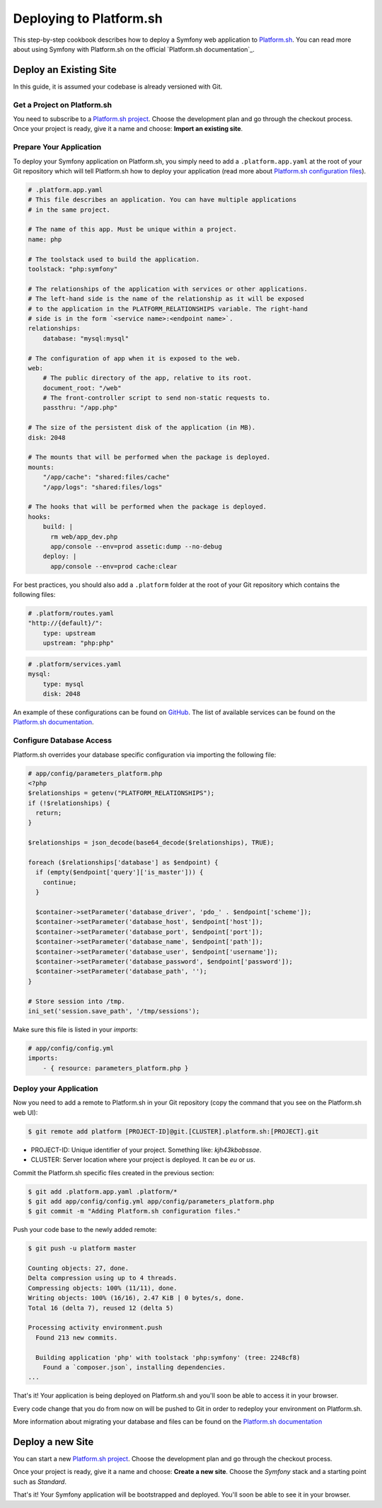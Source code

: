 .. index::
   single: Deployment; Deploying to Platform.sh

Deploying to Platform.sh
========================

This step-by-step cookbook describes how to deploy a Symfony web application to 
`Platform.sh`_. You can read more about using Symfony with Platform.sh on the 
official `Platform.sh documentation`_.

Deploy an Existing Site
-----------------------

In this guide, it is assumed your codebase is already versioned with Git.

Get a Project on Platform.sh
~~~~~~~~~~~~~~~~~~~~~~~~~~~~
 
You need to subscribe to a `Platform.sh project`_. Choose the development plan
and go through the checkout process. Once your project is ready, give it a name 
and choose: **Import an existing site**.

Prepare Your Application
~~~~~~~~~~~~~~~~~~~~~~~~

To deploy your Symfony application on Platform.sh, you simply need to add a 
``.platform.app.yaml`` at the root of your Git repository which will tell
Platform.sh how to deploy your application (read more about `Platform.sh 
configuration files`_).

.. code-block:: yaml

    # .platform.app.yaml
    # This file describes an application. You can have multiple applications
    # in the same project.

    # The name of this app. Must be unique within a project.
    name: php

    # The toolstack used to build the application.
    toolstack: "php:symfony"

    # The relationships of the application with services or other applications.
    # The left-hand side is the name of the relationship as it will be exposed
    # to the application in the PLATFORM_RELATIONSHIPS variable. The right-hand
    # side is in the form `<service name>:<endpoint name>`.
    relationships:
        database: "mysql:mysql"

    # The configuration of app when it is exposed to the web.
    web:
        # The public directory of the app, relative to its root.
        document_root: "/web"
        # The front-controller script to send non-static requests to.
        passthru: "/app.php"

    # The size of the persistent disk of the application (in MB).
    disk: 2048

    # The mounts that will be performed when the package is deployed.
    mounts:
        "/app/cache": "shared:files/cache"
        "/app/logs": "shared:files/logs"

    # The hooks that will be performed when the package is deployed.
    hooks:
        build: |
          rm web/app_dev.php
          app/console --env=prod assetic:dump --no-debug
        deploy: |
          app/console --env=prod cache:clear

For best practices, you should also add a ``.platform`` folder at the root of
your Git repository which contains the following files:

.. code-block:: yaml

    # .platform/routes.yaml
    "http://{default}/":
        type: upstream
        upstream: "php:php"

.. code-block:: yaml

    # .platform/services.yaml
    mysql:
        type: mysql
        disk: 2048

An example of these configurations can be found on `GitHub`_. The list of
available services can be found on the `Platform.sh documentation <configure-services>`_.

Configure Database Access
~~~~~~~~~~~~~~~~~~~~~~~~~

Platform.sh overrides your database specific configuration via importing the
following file:

.. code-block:: php
    
    # app/config/parameters_platform.php
    <?php
    $relationships = getenv("PLATFORM_RELATIONSHIPS");
    if (!$relationships) {
      return;
    }

    $relationships = json_decode(base64_decode($relationships), TRUE);

    foreach ($relationships['database'] as $endpoint) {
      if (empty($endpoint['query']['is_master'])) {
        continue;
      }

      $container->setParameter('database_driver', 'pdo_' . $endpoint['scheme']);
      $container->setParameter('database_host', $endpoint['host']);
      $container->setParameter('database_port', $endpoint['port']);
      $container->setParameter('database_name', $endpoint['path']);
      $container->setParameter('database_user', $endpoint['username']);
      $container->setParameter('database_password', $endpoint['password']);
      $container->setParameter('database_path', '');
    }

    # Store session into /tmp.
    ini_set('session.save_path', '/tmp/sessions');

Make sure this file is listed in your *imports*:

.. code-block:: yaml

    # app/config/config.yml
    imports:
        - { resource: parameters_platform.php }

Deploy your Application
~~~~~~~~~~~~~~~~~~~~~~~

Now you need to add a remote to Platform.sh in your Git repository (copy the 
command that you see on the Platform.sh web UI):

.. code-block:: bash

    $ git remote add platform [PROJECT-ID]@git.[CLUSTER].platform.sh:[PROJECT].git


* PROJECT-ID: Unique identifier of your project. Something like: *kjh43kbobssae*.
* CLUSTER: Server location where your project is deployed. It can be *eu* or *us*.

Commit the Platform.sh specific files created in the previous section:

.. code-block:: bash

    $ git add .platform.app.yaml .platform/* 
    $ git add app/config/config.yml app/config/parameters_platform.php
    $ git commit -m "Adding Platform.sh configuration files."

Push your code base to the newly added remote:

.. code-block:: bash

    $ git push -u platform master

    Counting objects: 27, done.
    Delta compression using up to 4 threads.
    Compressing objects: 100% (11/11), done.
    Writing objects: 100% (16/16), 2.47 KiB | 0 bytes/s, done.
    Total 16 (delta 7), reused 12 (delta 5)

    Processing activity environment.push
      Found 213 new commits.

      Building application 'php' with toolstack 'php:symfony' (tree: 2248cf8)
        Found a `composer.json`, installing dependencies.
    ...

That's it! Your application is being deployed on Platform.sh and you'll soon be
able to access it in your browser.

Every code change that you do from now on will be pushed to Git in order to 
redeploy your environment on Platform.sh.

More information about migrating your database and files can be found on the 
`Platform.sh documentation <migrate-existing-site>`_

Deploy a new Site
-----------------
 
You can start a new `Platform.sh project`_. Choose the development plan and go 
through the checkout process.

Once your project is ready, give it a name and choose: **Create a new site**.
Choose the *Symfony* stack and a starting point such as *Standard*.

That's it! Your Symfony application will be bootstrapped and deployed. You'll 
soon be able to see it in your browser.

.. _`Platform.sh`: https://platform.sh
.. _`Platform.sh documentation`: https://docs.platform.sh/toolstacks/symfony/symfony-getting-started
.. _`Platform.sh project`: https://marketplace.commerceguys.com/platform/buy-now
.. _`Platform.sh configuration files`: https://docs.platform.sh/reference/configuration-files
.. _`GitHub`: https://github.com/platformsh/platformsh-examples
.. _`configure-services`: https://docs.platform.sh/reference/configuration-files/#configure-services
.. _`migrate-existing-site`: https://docs.platform.sh/toolstacks/symfony/migrate-existing-site/
